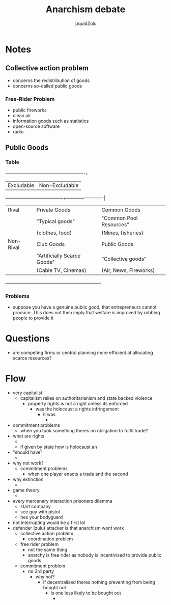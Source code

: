 #+TITLE:Anarchism debate
#+AUTHOR:LiquidZulu
#+HTML_HEAD:<link rel="stylesheet" type="text/css" href="file:///e:/emacs/documents/org-css/css/org.css"/>
#+OPTIONS: ^:{}
#+begin_comment
/This file is best viewed in [[https://www.gnu.org/software/emacs/][emacs]]!/
#+end_comment

* Notes
** Collective action problem
+ concerns the redistribution of goods
+ concerns so-called public goods
*** Free-Rider Problem
+ public fireworks
+ clean air
+ information goods such as statistics
+ open-source software
+ radio
** Public Goods
*** Table
            +-----------------------------+-------------------------+
            | Excludable                  | Non-Excludable          |
+-----------+-----------------------------+-------------------------|
| Rival     | Private Goods               | Common Goods            |
|           | "Typical goods"             | "Common Pool Resources" |
|           | (clothes, food)             | (Mines, fisheries)      |
|-----------+-----------------------------+-------------------------|
| Non-Rival | Club Goods                  | Public Goods            |
|           | "Artificially Scarce Goods" | "Collective goods"      |
|           | (Cable TV, Cinemas)         | (Air, News, Fireworks)  |
+-----------+-----------------------------+-------------------------+
*** Problems
+ suppose you have a genuine public good, that entrepreneurs cannot produce. This does not then imply that welfare is improved by robbing people to provide it

* Questions
+ are competing firms or central planning more efficient at allocating scarce resources?
* Flow
+ very capitalist
  + capitalism relies on authoritarianism and state backed violence
    + property rights is not a right unless its enforced
      + was the holocaust a rights infringement
        + it was
          +
+ commitment problems
  + when you took something theres no obligation to fulfil trade?

+ what are rights
  +
  + if given by state how is holocaust an
+ "should have"
  +
+ why not work?
  + commitment problems
    + when one player enacts a trade and the second
+ why extinction
  +
+ game theory
  +
+ every mercenary interaction prisoners dilemma
  + start company
  + see guy with pistol
  + hes your bodyguard
+ not interrupting would be a first lol
+ defender (zulu) attacker is that anarchism wont work
  + collective action problem
    + coordination problem
  + free rider problem
    + not the same thing
    + anarchy is free rider as nobody is incentivised to provide public goods
  + commitment problem
    + no 3rd party
      + why not?
        + if decentralised theres nothing preventing from being bought out
          + is one less likely to be bought out
            +
